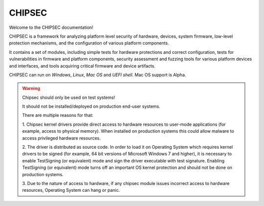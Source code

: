 CHIPSEC
=======
Welcome to the CHIPSEC documentation!

CHIPSEC is a framework for analyzing platform level security of hardware, devices, system firmware, low-level protection mechanisms, and the configuration of various platform components.

It contains a set of modules, including simple tests for hardware protections and correct configuration, tests for vulnerabilities in firmware and platform components, security assessment and fuzzing tools for various platform devices and interfaces, and tools acquiring critical firmware and device artifacts.

CHIPSEC can run on *Windows*, *Linux*, *Mac OS* and *UEFI shell*. Mac OS support is Alpha.

.. warning:: 
    Chipsec should only be used on test systems! 
    
    It should not be installed/deployed on production end-user systems.

    There are multiple reasons for that:

    1. Chipsec kernel drivers provide direct access to hardware resources to
    user-mode applications (for example, access to physical memory). When installed on
    production systems this could allow malware to access privileged hardware resources.

    2. The driver is distributed as source code. In order to load it on Operating System
    which requires kernel drivers to be signed (for example, 64 bit versions of
    Microsoft Windows 7 and higher), it is necessary to enable TestSigning (or equivalent)
    mode and sign the driver executable with test signature. Enabling TestSigning
    (or equivalent) mode turns off an important OS kernel protection and should not be done
    on production systems.

    3. Due to the nature of access to hardware, if any chipsec module issues incorrect access
    to hardware resources, Operating System can hang or panic.
